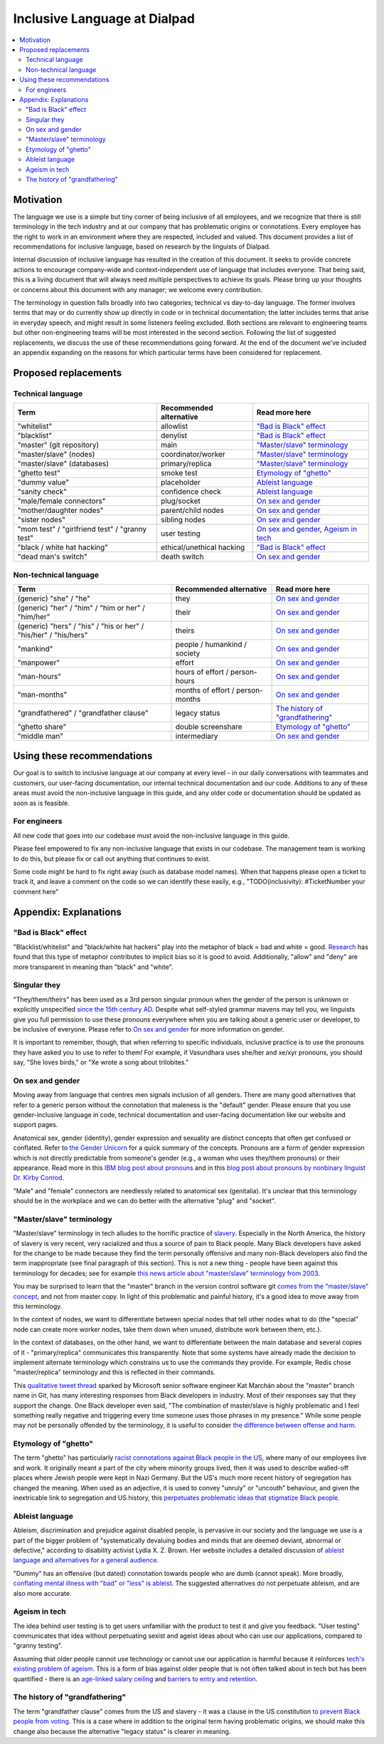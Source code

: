 Inclusive Language at Dialpad
=============================

.. contents:: :local:

Motivation
----------

The language we use is a simple but tiny corner of being inclusive of all employees, and we recognize that there is still terminology in the tech industry and at our company that has problematic origins or connotations. Every employee has the right to work in an environment where they are respected, included and valued. This document provides a list of recommendations for inclusive language, based on research by the linguists of Dialpad.

Internal discussion of inclusive language has resulted in the creation of this document. It seeks to provide concrete actions to encourage company-wide and context-independent use of language that includes everyone. That being said, this is a living document that will always need multiple perspectives to achieve its goals. Please bring up your thoughts or concerns about this document with any manager; we welcome every contribution.

The terminology in question falls broadly into two categories; technical vs day-to-day language. The former involves terms that may or do currently show up directly in code or in technical documentation; the latter includes terms that arise in everyday speech, and might result in some listeners feeling excluded. Both sections are relevant to engineering teams but other non-engineering teams will be most interested in the second section. Following the list of suggested replacements, we discuss the use of these recommendations going forward. At the end of the document we've included an appendix expanding on the reasons for which particular terms have been considered for replacement.

Proposed replacements
---------------------

Technical language
~~~~~~~~~~~~~~~~~~

+----------------------------------+---------------------------+-------------------------------+
| Term                             | Recommended alternative   | Read more here                |
+==================================+===========================+===============================+
| "whitelist"                      | allowlist                 | `"Bad is Black" effect`_      |
+----------------------------------+---------------------------+-------------------------------+
| "blacklist"                      | denylist                  | `"Bad is Black" effect`_      |
+----------------------------------+---------------------------+-------------------------------+
| "master" (git repository)        | main                      | `"Master/slave" terminology`_ |
+----------------------------------+---------------------------+-------------------------------+
| "master/slave" (nodes)           | coordinator/worker        | `"Master/slave" terminology`_ |
+----------------------------------+---------------------------+-------------------------------+
| "master/slave" (databases)       | primary/replica           | `"Master/slave" terminology`_ |
+----------------------------------+---------------------------+-------------------------------+
| "ghetto test"                    | smoke test                | `Etymology of "ghetto"`_      |
+----------------------------------+---------------------------+-------------------------------+
| "dummy value"                    | placeholder               | `Ableist language`_           |
+----------------------------------+---------------------------+-------------------------------+
| "sanity check"                   | confidence check          | `Ableist language`_           |
+----------------------------------+---------------------------+-------------------------------+
| "male/female connectors"         | plug/socket               | `On sex and gender`_          |
+----------------------------------+---------------------------+-------------------------------+
| "mother/daughter nodes"          | parent/child nodes        | `On sex and gender`_          |
+----------------------------------+---------------------------+-------------------------------+
| "sister nodes"                   | sibling nodes             | `On sex and gender`_          |
+----------------------------------+---------------------------+-------------------------------+
| "mom test" / "girlfriend test" / | user testing              | `On sex and gender`_,         |
| "granny test"                    |                           | `Ageism in tech`_             |
+----------------------------------+---------------------------+-------------------------------+
| "black / white hat hacking"      | ethical/unethical hacking | `"Bad is Black" effect`_      |
+----------------------------------+---------------------------+-------------------------------+
| "dead man's switch"              | death switch              | `On sex and gender`_          |
+----------------------------------+---------------------------+-------------------------------+

Non-technical language
~~~~~~~~~~~~~~~~~~~~~~

+----------------------------------+---------------------------+-------------------------------+
| Term                             | Recommended alternative   | Read more here                |
+==================================+===========================+===============================+
| (generic) "she" / "he"           | they                      | `On sex and gender`_          |
+----------------------------------+---------------------------+-------------------------------+
| (generic) "her" / "him" /        | their                     | `On sex and gender`_          |
| "him or her" / "him/her"         |                           |                               |
+----------------------------------+---------------------------+-------------------------------+
| (generic) "hers" / "his" /       | theirs                    | `On sex and gender`_          |
| "his or her" / "his/her" /       |                           |                               |
| "his/hers"                       |                           |                               |
+----------------------------------+---------------------------+-------------------------------+
| "mankind"                        | people / humankind /      | `On sex and gender`_          |
|                                  | society                   |                               |
+----------------------------------+---------------------------+-------------------------------+
| "manpower"                       | effort                    | `On sex and gender`_          |
+----------------------------------+---------------------------+-------------------------------+
| "man-hours"                      | hours of effort /         | `On sex and gender`_          |
|                                  | person-hours              |                               |
+----------------------------------+---------------------------+-------------------------------+
| "man-months"                     | months of effort /        | `On sex and gender`_          |
|                                  | person-months             |                               |
+----------------------------------+---------------------------+-------------------------------+
| "grandfathered" /                | legacy status             | `The history of               |
| "grandfather clause"             |                           | "grandfathering"`_            |
+----------------------------------+---------------------------+-------------------------------+
| "ghetto share"                   | double screenshare        | `Etymology of "ghetto"`_      |
+----------------------------------+---------------------------+-------------------------------+
| "middle man"                     | intermediary              | `On sex and gender`_          |
+----------------------------------+---------------------------+-------------------------------+

Using these recommendations
---------------------------

Our goal is to switch to inclusive language at our company at every level - in our daily conversations with teammates and customers, our user-facing documentation, our internal technical documentation and our code. Additions to any of these areas must avoid the non-inclusive language in this guide, and any older code or documentation should be updated as soon as is feasible.

For engineers
~~~~~~~~~~~~~

All new code that goes into our codebase must avoid the non-inclusive language in this guide.

Please feel empowered to fix any non-inclusive language that exists in our codebase. The management team is working to do this, but please fix or call out anything that continues to exist.

Some code might be hard to fix right away (such as database model names). When that happens please open a ticket to track it, and leave a comment on the code so we can identify these easily, e.g., "TODO(inclusivity): #TicketNumber your comment here"

Appendix: Explanations
----------------------

"Bad is Black" effect
~~~~~~~~~~~~~~~~~~~~~

"Blacklist/whitelist" and "black/white hat hackers" play into the metaphor of black = bad and white = good. `Research <https://www.scientificamerican.com/article/the-bad-is-black-effect/>`_ has found that this type of metaphor contributes to implicit bias so it is good to avoid. Additionally, "allow" and "deny" are more transparent in meaning than "black" and "white".

Singular they
~~~~~~~~~~~~~

"They/them/theirs" has been used as a 3rd person singular pronoun when the gender of the person is unknown or explicitly unspecified `since the 15th century AD <https://www.oed.com/view/Entry/200700>`_. Despite what self-styled grammar mavens may tell you, we linguists give you full permission to use these pronouns everywhere when you are talking about a generic user or developer, to be inclusive of everyone. Please refer to `On sex and gender`_ for more information on gender.

It is important to remember, though, that when referring to specific individuals, inclusive practice is to use the pronouns they have asked you to use to refer to them! For example, if Vasundhara uses she/her and xe/xyr pronouns, you should say, "She loves birds," or "Xe wrote a song about trilobites."

On sex and gender
~~~~~~~~~~~~~~~~~

Moving away from language that centres men signals inclusion of all genders. There are many good alternatives that refer to a generic person without the connotation that maleness is the "default" gender. Please ensure that you use gender-inclusive language in code, technical documentation and user-facing documentation like our website and support pages.

Anatomical sex, gender (identity), gender expression and sexuality are distinct concepts that often get confused or conflated. Refer to `the Gender Unicorn <http://www.transhealthsa.com/wp-content/uploads/2017/05/The-Gender-Unicorn.pdf>`_ for a quick summary of the concepts. Pronouns are a form of gender expression which is not directly predictable from someone's gender (e.g., a woman who uses they/them pronouns) or their appearance. Read more in this `IBM blog post about pronouns <https://www.ibm.com/blogs/think/2020/07/gender-pronouns-how-small-words-make-a-big-difference/>`_ and in this `blog post about pronouns by nonbinary linguist Dr. Kirby Conrod <https://kconrod.medium.com/ask-a-linguist-about-pronouns-8add318fbd67>`_.

"Male" and "female" connectors are needlessly related to anatomical sex (genitalia). It's unclear that this terminology should be in the workplace and we can do better with the alternative "plug" and "socket".

"Master/slave" terminology
~~~~~~~~~~~~~~~~~~~~~~~~~~

"Master/slave" terminology in tech alludes to the horrific practice of `slavery <https://www.history.com/topics/black-history/slavery>`_. Especially in the North America, the history of slavery is very recent, very racialized and thus a source of pain to Black people. Many Black developers have asked for the change to be made because they find the term personally offensive and many non-Black developers also find the term inappropriate (see final paragraph of this section). This is not a new thing - people have been against this terminology for decades; see for example `this news article about "master/slave" terminology from 2003 <https://www.cnn.com/2003/TECH/ptech/11/26/master.term.reut/>`_.

You may be surprised to learn that the "master" branch in the version control software git `comes from the "master/slave" concept <https://mail.gnome.org/archives/desktop-devel-list/2019-May/msg00066.html>`_, and not from master copy. In light of this problematic and painful history, it's a good idea to move away from this terminology.

In the context of nodes, we want to differentiate between special nodes that tell other nodes what to do (the "special" node can create more worker nodes, take them down when unused, distribute work between them, etc.).

In the context of databases, on the other hand, we want to differentiate between the main database and several copies of it - "primary/replica" communicates this transparently. Note that some systems have already made the decision to implement alternate terminology which constrains us to use the commands they provide. For example, Redis chose "master/replica" terminology and this is reflected in their commands.

This `qualitative tweet thread <https://twitter.com/zkat__/status/1272603164454162432>`_ sparked by Microsoft senior software engineer Kat Marchán about the "master" branch name in Git, has many interesting responses from Black developers in industry. Most of their responses say that they support the change. One Black developer even said, "The combination of master/slave is highly problematic and I feel something really negative and triggering every time someone uses those phrases in my presence." While some people may not be personally offended by the terminology, it is useful to consider `the difference between offense and harm <https://twitter.com/btanderson72/status/1279507428128718848>`_.

Etymology of "ghetto"
~~~~~~~~~~~~~~~~~~~~~

The term "ghetto" has particularly `racist connotations against Black people in the US <https://time.com/5684505/ghetto-word-history/>`_, where many of our employees live and work. It originally meant a part of the city where minority groups lived, then it was used to describe walled-off places where Jewish people were kept in Nazi Germany. But the US's much more recent history of segregation has changed the meaning. When used as an adjective, it is used to convey "unruly" or "uncouth" behaviour, and given the inextricable link to segregation and US history, this `perpetuates problematic ideas that stigmatize Black people <https://blackcommentator.com/132/132_guest_ghetto.html>`_.

Ableist language
~~~~~~~~~~~~~~~~

Ableism, discrimination and prejudice against disabled people, is pervasive in our society and the language we use is a part of the bigger problem of "systematically devaluing bodies and minds that are deemed deviant, abnormal or defective," according to disability activist Lydia X. Z. Brown. Her website includes a detailed discussion of `ableist language and alternatives for a general audience <https://www.autistichoya.com/p/ableist-words-and-terms-to-avoid.html>`_.

"Dummy" has an offensive (but dated) connotation towards people who are dumb (cannot speak). More broadly, `conflating mental illness with "bad" or "less" is ableist <https://medium.com/@ProfBanks/evil-isnt-a-mental-illness-5015263985ca>`_. The suggested alternatives do not perpetuate ableism, and are also more accurate.

Ageism in tech
~~~~~~~~~~~~~~

The idea behind user testing is to get users unfamiliar with the product to test it and give you feedback. "User testing" communicates that idea without perpetuating sexist and ageist ideas about who can use our applications, compared to "granny testing".

Assuming that older people cannot use technology or cannot use our application is harmful because it reinforces `tech's existing problem of ageism <https://www.indeed.com/lead/tech-ageism-report>`_. This is a form of bias against older people that is not often talked about in tech but has been quantified - there is an `age-linked salary ceiling <https://insights.dice.com/2019/06/24/ageism-tech-professional-earnings/>`_ and `barriers to entry and retention <https://bdtechtalks.com/2019/03/29/ageism-in-tech-age-limit-software-developers-face/>`_.

The history of "grandfathering"
~~~~~~~~~~~~~~~~~~~~~~~~~~~~~~~

The term "grandfather clause" comes from the US and slavery - it was a clause in the US constitution `to prevent Black people from voting <https://www.npr.org/sections/codeswitch/2013/10/21/239081586/the-racial-history-of-the-grandfather-clause>`_. This is a case where in addition to the original term having problematic origins, we should make this change also because the alternative "legacy status" is clearer in meaning.

